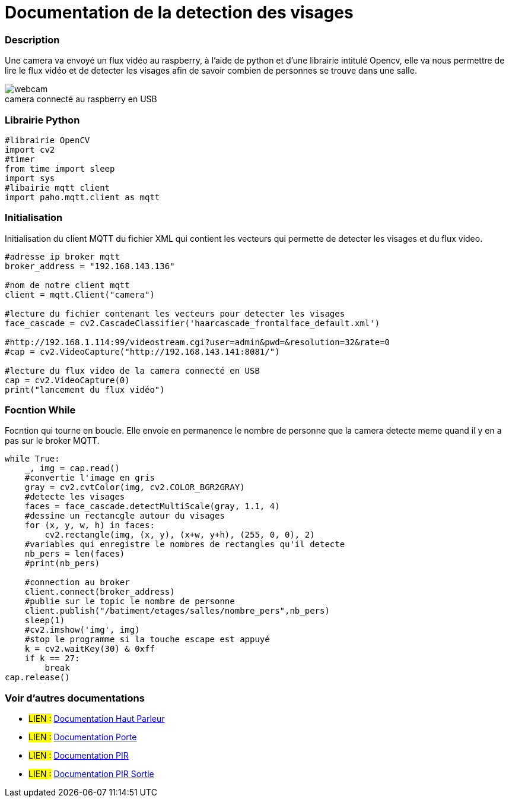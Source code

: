 
// PAGE TITLE
= Documentation de la detection des visages


// OVERVIEW SECTION STARTS
[#overview]
--

[float]
=== Description
// Describe what this Reference term does, and what it is used for	►►►►► THIS SECTION IS MANDATORY ◄◄◄◄◄
Une camera va envoyé un flux vidéo au raspberry, à l'aide de python et d'une librairie intitulé Opencv, elle va nous permettre de lire le flux vidéo et de detecter les visages 
afin de savoir combien de personnes se trouve dans une salle.
[%hardbreaks]

image::webcam.jpg[caption="", title="camera connecté au raspberry en USB"]
[%hardbreaks]

[float]
=== Librairie Python
[source,python]
----
#librairie OpenCV
import cv2
#timer
from time import sleep
import sys
#libairie mqtt client
import paho.mqtt.client as mqtt
----
[%hardbreaks]

[#howtouse]
--

[float]
=== Initialisation
Initialisation du client MQTT du fichier XML qui contient les vecteurs qui permette de detecter les visages et du flux video.

[source,python]
----
#adresse ip broker mqtt
broker_address = "192.168.143.136"

#nom de notre client mqtt
client = mqtt.Client("camera")

#lecture du fichier contenant les vecteurs pour detecter les visages
face_cascade = cv2.CascadeClassifier('haarcascade_frontalface_default.xml')

#http://192.168.1.114:99/videostream.cgi?user=admin&pwd=&resolution=32&rate=0
#cap = cv2.VideoCapture("http://192.168.143.141:8081/")

#lecture du flux video de la camera connecté en USB
cap = cv2.VideoCapture(0)
print("lancement du flux vidéo")
----
[%hardbreaks]



[float]
=== Focntion While
Focntion qui tourne en boucle.
Elle envoie en permanence le nombre de personne que la camera detecte meme quand il y en a pas sur le broker MQTT.
[source,python]
----
while True:
    _, img = cap.read()
    #convertie l'image en gris 
    gray = cv2.cvtColor(img, cv2.COLOR_BGR2GRAY)
    #detecte les visages 
    faces = face_cascade.detectMultiScale(gray, 1.1, 4)
    #dessine un rectancgle autour du visages
    for (x, y, w, h) in faces:
        cv2.rectangle(img, (x, y), (x+w, y+h), (255, 0, 0), 2)
    #variables qui enregistre le nombres de rectangles qu'il detecte
    nb_pers = len(faces)
    #print(nb_pers)
    
    #connection au broker
    client.connect(broker_address)
    #publie sur le topic le nombre de personne
    client.publish("/batiment/etages/salles/nombre_pers",nb_pers)
    sleep(1)
    #cv2.imshow('img', img)
    #stop le programme si la touche escape est appuyé
    k = cv2.waitKey(30) & 0xff
    if k == 27:
        break
cap.release()
----
[%hardbreaks]

--
[#see_also]
--

[float]
=== Voir d'autres documentations

[role="language"]
* #LIEN :# link:https://github.com/LENSAlex/ProjetIotia/blob/Code_Capteur/documentation/DocumentationHaut_parleur.adoc[Documentation Haut Parleur]
* #LIEN :# link:https://github.com/LENSAlex/ProjetIotia/blob/Code_Capteur/documentation/DocumentationPorte.adoc[Documentation Porte]
* #LIEN :# link:https://github.com/LENSAlex/ProjetIotia/blob/Code_Capteur/documentation/DocumentationPIR.adoc[Documentation PIR]
* #LIEN :# link:https://github.com/LENSAlex/ProjetIotia/blob/Code_Capteur/documentation/DocumentationPIR_sortie.adoc[Documentation PIR Sortie]

